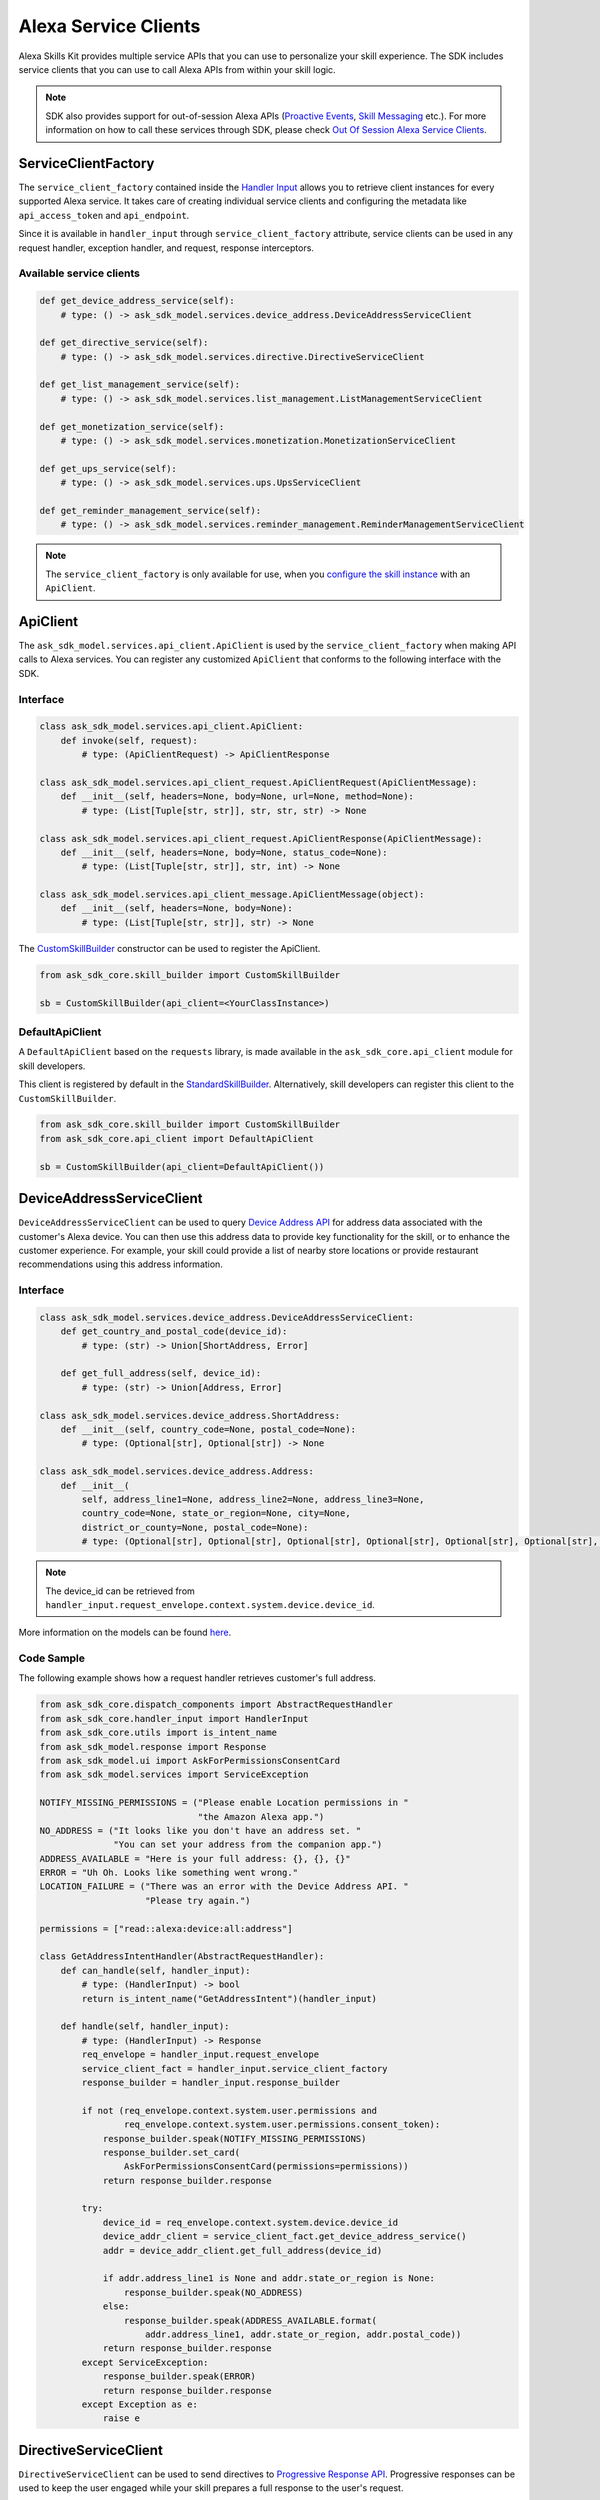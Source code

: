 Alexa Service Clients
=====================

Alexa Skills Kit provides multiple service APIs that you can use to
personalize your skill experience. The SDK includes service clients that
you can use to call Alexa APIs from within your skill logic.

.. note::

    SDK also provides support for out-of-session Alexa APIs
    (`Proactive Events <https://developer.amazon.com/docs/smapi/proactive-events-api.html>`__,
    `Skill Messaging <https://developer.amazon.com/docs/smapi/send-a-message-request-to-a-skill.html>`__
    etc.). For more information on how to call these services through SDK,
    please check
    `Out Of Session Alexa Service Clients <OUT_OF_SESSION_SERVICE_CLIENTS.html>`__.

ServiceClientFactory
--------------------

The ``service_client_factory`` contained inside the `Handler Input <REQUEST_PROCESSING.html#handler-input>`_
allows you to retrieve client instances for every supported Alexa service. It
takes care of creating individual service clients and configuring the metadata
like ``api_access_token`` and ``api_endpoint``.

Since it is available in ``handler_input`` through ``service_client_factory``
attribute, service clients can be used in any request handler, exception
handler, and request, response interceptors.

Available service clients
~~~~~~~~~~~~~~~~~~~~~~~~~

.. code-block:: python

    def get_device_address_service(self):
        # type: () -> ask_sdk_model.services.device_address.DeviceAddressServiceClient

    def get_directive_service(self):
        # type: () -> ask_sdk_model.services.directive.DirectiveServiceClient

    def get_list_management_service(self):
        # type: () -> ask_sdk_model.services.list_management.ListManagementServiceClient

    def get_monetization_service(self):
        # type: () -> ask_sdk_model.services.monetization.MonetizationServiceClient

    def get_ups_service(self):
        # type: () -> ask_sdk_model.services.ups.UpsServiceClient

    def get_reminder_management_service(self):
        # type: () -> ask_sdk_model.services.reminder_management.ReminderManagementServiceClient

.. note::

    The ``service_client_factory`` is only available for use, when you
    `configure the skill instance <SKILL_BUILDERS.html#skill-builders>`_
    with an ``ApiClient``.

ApiClient
---------

The ``ask_sdk_model.services.api_client.ApiClient`` is used by the
``service_client_factory`` when making API calls to Alexa services.
You can register any customized ``ApiClient`` that conforms to the following
interface with the SDK.

Interface
~~~~~~~~~

.. code-block:: python

    class ask_sdk_model.services.api_client.ApiClient:
        def invoke(self, request):
            # type: (ApiClientRequest) -> ApiClientResponse

    class ask_sdk_model.services.api_client_request.ApiClientRequest(ApiClientMessage):
        def __init__(self, headers=None, body=None, url=None, method=None):
            # type: (List[Tuple[str, str]], str, str, str) -> None

    class ask_sdk_model.services.api_client_request.ApiClientResponse(ApiClientMessage):
        def __init__(self, headers=None, body=None, status_code=None):
            # type: (List[Tuple[str, str]], str, int) -> None

    class ask_sdk_model.services.api_client_message.ApiClientMessage(object):
        def __init__(self, headers=None, body=None):
            # type: (List[Tuple[str, str]], str) -> None

The `CustomSkillBuilder <SKILL_BUILDERS.html#customskillbuilder-class>`__
constructor can be used to register the ApiClient.

.. code-block:: python

    from ask_sdk_core.skill_builder import CustomSkillBuilder

    sb = CustomSkillBuilder(api_client=<YourClassInstance>)

DefaultApiClient
~~~~~~~~~~~~~~~~

A ``DefaultApiClient`` based on the ``requests`` library, is made available in
the ``ask_sdk_core.api_client`` module for skill developers.

This client is registered by default in the `StandardSkillBuilder <SKILL_BUILDERS.html#standardskillbuilder-class>`__.
Alternatively, skill developers can register this client to the
``CustomSkillBuilder``.

.. code-block:: python

    from ask_sdk_core.skill_builder import CustomSkillBuilder
    from ask_sdk_core.api_client import DefaultApiClient

    sb = CustomSkillBuilder(api_client=DefaultApiClient())

DeviceAddressServiceClient
--------------------------

``DeviceAddressServiceClient`` can be used to query `Device Address API <https://developer.amazon.com/docs/custom-skills/device-address-api.html>`_
for address data associated with the customer's Alexa device. You can then
use this address data to provide key functionality for the skill, or to
enhance the customer experience. For example, your skill could provide a list
of nearby store locations or provide restaurant recommendations using this
address information.

Interface
~~~~~~~~~

.. code-block:: python

    class ask_sdk_model.services.device_address.DeviceAddressServiceClient:
        def get_country_and_postal_code(device_id):
            # type: (str) -> Union[ShortAddress, Error]

        def get_full_address(self, device_id):
            # type: (str) -> Union[Address, Error]

    class ask_sdk_model.services.device_address.ShortAddress:
        def __init__(self, country_code=None, postal_code=None):
            # type: (Optional[str], Optional[str]) -> None

    class ask_sdk_model.services.device_address.Address:
        def __init__(
            self, address_line1=None, address_line2=None, address_line3=None,
            country_code=None, state_or_region=None, city=None,
            district_or_county=None, postal_code=None):
            # type: (Optional[str], Optional[str], Optional[str], Optional[str], Optional[str], Optional[str], Optional[str], Optional[str]) -> None

.. note::

    The device_id can be retrieved from ``handler_input.request_envelope.context.system.device.device_id``.

More information on the models can be found `here <models/ask_sdk_model.services.device_address.html>`__.

Code Sample
~~~~~~~~~~~

The following example shows how a request handler retrieves customer's full
address.

.. code-block:: python

    from ask_sdk_core.dispatch_components import AbstractRequestHandler
    from ask_sdk_core.handler_input import HandlerInput
    from ask_sdk_core.utils import is_intent_name
    from ask_sdk_model.response import Response
    from ask_sdk_model.ui import AskForPermissionsConsentCard
    from ask_sdk_model.services import ServiceException

    NOTIFY_MISSING_PERMISSIONS = ("Please enable Location permissions in "
                                  "the Amazon Alexa app.")
    NO_ADDRESS = ("It looks like you don't have an address set. "
                  "You can set your address from the companion app.")
    ADDRESS_AVAILABLE = "Here is your full address: {}, {}, {}"
    ERROR = "Uh Oh. Looks like something went wrong."
    LOCATION_FAILURE = ("There was an error with the Device Address API. "
                        "Please try again.")

    permissions = ["read::alexa:device:all:address"]

    class GetAddressIntentHandler(AbstractRequestHandler):
        def can_handle(self, handler_input):
            # type: (HandlerInput) -> bool
            return is_intent_name("GetAddressIntent")(handler_input)

        def handle(self, handler_input):
            # type: (HandlerInput) -> Response
            req_envelope = handler_input.request_envelope
            service_client_fact = handler_input.service_client_factory
            response_builder = handler_input.response_builder

            if not (req_envelope.context.system.user.permissions and
                    req_envelope.context.system.user.permissions.consent_token):
                response_builder.speak(NOTIFY_MISSING_PERMISSIONS)
                response_builder.set_card(
                    AskForPermissionsConsentCard(permissions=permissions))
                return response_builder.response

            try:
                device_id = req_envelope.context.system.device.device_id
                device_addr_client = service_client_fact.get_device_address_service()
                addr = device_addr_client.get_full_address(device_id)

                if addr.address_line1 is None and addr.state_or_region is None:
                    response_builder.speak(NO_ADDRESS)
                else:
                    response_builder.speak(ADDRESS_AVAILABLE.format(
                        addr.address_line1, addr.state_or_region, addr.postal_code))
                return response_builder.response
            except ServiceException:
                response_builder.speak(ERROR)
                return response_builder.response
            except Exception as e:
                raise e

DirectiveServiceClient
----------------------

``DirectiveServiceClient`` can be used to send directives to `Progressive Response API <https://developer.amazon.com/docs/custom-skills/send-the-user-a-progressive-response.html>`_.
Progressive responses can be used to keep the user engaged while your skill
prepares a full response to the user's request.

Interface
~~~~~~~~~

.. code-block:: python

    class ask_sdk_model.services.directive.DirectiveServiceClient:
        def enqueue(self, send_directive_request):
            # type: (SendDirectiveRequest) -> Union[Error]

    class ask_sdk_model.services.directive.SendDirectiveRequest:
        def __init__(self, header=None, directive=None):
            # type: (Optional[Header], Optional[SpeakDirective]) -> None

    class ask_sdk_model.services.directive.SpeakDirective:
        def __init__(self, speech=None):
            # type: (Optional[str]) -> None

More information on the models can be found `here <models/ask_sdk_model.services.directive.html>`__.

Code Sample
~~~~~~~~~~~

The following example shows a function that can be used in a ``handle`` method
for sending a progressive response.

.. code-block:: python

    from ask_sdk_core.handler_input import HandlerInput
    from ask_sdk_model.services.directive import (
        SendDirectiveRequest, Header, SpeakDirective)
    import time

    def get_progressive_response(handler_input):
        # type: (HandlerInput) -> None
        request_id_holder = handler_input.request_envelope.request.request_id
        directive_header = Header(request_id=request_id_holder)
        speech = SpeakDirective(speech="Ok, give me a minute")
        directive_request = SendDirectiveRequest(
            header=directive_header, directive=speech)

        directive_service_client = handler_input.service_client_factory.get_directive_service()
        directive_service_client.enqueue(directive_request)
        time.sleep(5)
        return

ListManagementServiceClient
---------------------------

``ListManagementServiceClient`` can be used to access the `List Management API <https://developer.amazon.com/docs/custom-skills/access-the-alexa-shopping-and-to-do-lists.html#list-management-quick-reference>`_
n order to read or modify both the Alexa default lists and any custom lists
customer may have.

Interface
~~~~~~~~~

.. code-block:: python

    class ask_sdk_model.services.list_management.ListManagementServiceClient:
        def get_lists_metadata(self):
            # type: () -> Union[ForbiddenError, Error, AlexaListsMetadata]

        def get_list(self, list_id, status):
            # type: (str, str) -> Union[AlexaList, Error]

        def get_list_item(self, list_id, item_id):
            # type: (str, str) -> Union[AlexaListItem, Error]

        def create_list(self, create_list_request):
            # type: (CreateListRequest) -> Union[Error, AlexaListMetadata]

        def create_list_item(self, list_id, create_list_item_request):
            # type: (str, CreateListItemRequest) -> Union[AlexaListItem, Error]

        def update_list(self, list_id, update_list_request):
            # type: (str, UpdateListRequest) -> Union[Error, AlexaListMetadata]

        def update_list_item(self, list_id, item_id, update_list_item_request):
            # type: (str, str, UpdateListItemRequest) -> Union[AlexaListItem, Error]

        def delete_list(self, list_id):
            # type: (str) -> Union[Error]

        def delete_list_item(self, list_id, item_id):
            # type: (str, str) -> Union[Error]


More information on the models can be found `here <models/ask_sdk_model.services.list_management.html>`__.

MonetizationServiceClient
-------------------------

In-Skill Purchase Service
~~~~~~~~~~~~~~~~~~~~~~~~~

The SDK provides a ``MonetizationServiceClient`` that invokes `inSkillPurchase API <https://developer.amazon.com/docs/in-skill-purchase/isp-overview.html>`_
to retrieve all in-skill products associated with the current skill along
with indications if each product is purchasable and/or already purchased by
the current customer.

Interface
*********

.. code-block:: python

    class ask_sdk_model.services.monetization.MonetizationServiceClient:
        def get_in_skill_products(
            self, accept_language, purchasable=None, entitled=None,
            product_type=None, next_token=None, max_results=None):
            # type: (str, Optional[PurchasableState], Optional[EntitledState], Optional[ProductType], Optional[str], Optional[float]) -> Union[Error, InSkillProductsResponse]

        def get_in_skill_product(self, accept_language, product_id):
            # type: (str, str) -> Union[Error, InSkillProduct]

    class ask_sdk_model.services.monetization.InSkillProductsResponse:
        def __init__(self, in_skill_products=None, is_truncated=None, next_token=None):
            # type: (Optional[List[InSkillProduct]], Optional[bool], Optional[str]) -> None

    class ask_sdk_model.services.monetization.InSkillProduct:
    self, product_id=None, reference_name=None, name=None, object_type=None, summary=None, purchasable=None, entitled=None, active_entitlement_count=None, purchase_mode=None
        def __init__(
            self, product_id=None, reference_name=None, name=None,
            object_type=None, summary=None, purchasable=None, entitled=None,
            active_entitlement_count=None, purchase_mode=None):
            # type: (Optional[str], Optional[str], Optional[str], Optional[ProductType], Optional[str], Optional[PurchasableState], Optional[EntitledState], Optional[int], Optional[PurchaseMode]) -> None

    class ask_sdk_model.services.monetization.ProductType(Enum):
        SUBSCRIPTION = "SUBSCRIPTION"
        ENTITLEMENT = "ENTITLEMENT"
        CONSUMABLE = "CONSUMABLE"

    class ask_sdk_model.services.monetization.PurchasableState(Enum):
        PURCHASABLE = "PURCHASABLE"
        NOT_PURCHASABLE = "NOT_PURCHASABLE"

    class ask_sdk_model.services.monetization.EntitledState(Enum):
        ENTITLED = "ENTITLED"
        NOT_ENTITLED = "NOT_ENTITLED"

    class ask_sdk_model.services.monetization.PurchaseMode(Enum):
        TEST = "TEST"
        LIVE = "LIVE"


.. note::

    ``accept_language`` is the locale of the request and can be retrieved from
    ``handler_input.request_envelope.request.locale``.

More information on the models can be found `here <models/ask_sdk_model.services.monetization.html>`__.

Code Sample
***********

get_in_skill_products
_____________________

The ``get_in_skill_products`` method retrieves all associated in-skill
products for the current skill along with purchasability and entitlement
indications for each in-skill product for the current skill and customer.

.. code-block:: python

    from ask_sdk_core.dispatch_components import AbstractRequestHandler
    from ask_sdk_core.handler_input import HandlerInput
    from ask_sdk_core.utils import is_request_type
    from ask_sdk_model.response import Response
    from ask_sdk_model.services.monetization import (
        EntitledState, PurchasableState, InSkillProductsResponse)

    class LaunchRequestHandler(AbstractRequestHandler):
        def can_handle(self, handler_input):
            return is_request_type("LaunchRequest")(handler_input)

        def handle(self, handler_input):
            locale = handler_input.request_envelope.request.locale
            ms = handler_input.service_client_factory.get_monetization_service()
            product_response = ms.get_in_skill_products(locale)

            if isinstance(product_response, InSkillProductsResponse):
                total_products = len(product_response.in_skill_products)
                entitled_products = len([l for l in product_response.in_skill_products
                                     if l.entitled == EntitledState.ENTITLED])
                purchasable_products = len([l for l in product_response.in_skill_products
                                        if l.purchasable == PurchasableState.PURCHASABLE])

                speech = (
                    "Found total {} products of which {} are purchasable and {} "
                    "are entitled".format(
                        total_products, purchasable_products, entitled_products))
            else:
                speech = "Something went wrong in loading your purchase history."

            return handler_input.response_builder.speak(speech).response

The API response contains an array of in-skill product records.

get_in_skill_product:
_____________________

The ``get_in_skill_product`` API retrieves the product record for a
single in-skill product identified by a given productId.

.. code-block:: python

    from ask_sdk_core.dispatch_components import AbstractRequestHandler
    from ask_sdk_core.handler_input import HandlerInput
    from ask_sdk_core.utils import is_request_type
    from ask_sdk_model.response import Response
    from ask_sdk_model.services.monetization import InSkillProduct

    class LaunchRequestHandler(AbstractRequestHandler):
        def can_handle(self, handler_input):
            return is_request_type("LaunchRequest")(handler_input)

        def handle(self, handler_input):
            locale = handler_input.request_envelope.request.locale
            ms = handler_input.service_client_factory.get_monetization_service()
            product_id = "amzn1.adg.product.<GUID>"
            product_response = ms.get_in_skill_product(locale)

            if isinstance(product_response, InSkillProduct):
                # code to handle InSkillProduct goes here
                speech = ""
                pass
            else:
                speech = "Something went wrong in loading your product."

            return handler_input.response_builder.speak(speech).response


The API response contains a single in-skill product record.

More information on these APIs and their usage for skill implementation is
available here: `Add In-Skill Purchases to a Custom Skill <https://developer.amazon.com/docs/in-skill-purchase/add-isps-to-a-skill.html>`__.

In-Skill Purchase Interface
~~~~~~~~~~~~~~~~~~~~~~~~~~~

The SDK provides the ``set_directive()`` `method <RESPONSE_BUILDING.html#interface>`__
for skills to initiate in-skill purchase and cancellation requests through
Alexa. Amazon systems then manage the voice interaction with customers, handle
the purchase transaction and return a status response back to the requesting
skill. Three different ``actions`` are supported using this interface:

 - ``Upsell``
 - ``Buy``
 - ``Cancel``

More details about these ``actions`` and recommended use-cases is available
here: `Add In-Skill Purchases to a Custom Skill <https://developer.amazon.com/docs/in-skill-purchase/add-isps-to-a-skill.html>`__.

Code Sample
***********

Upsell
______

Skills should initiate the Upsell action to present an in-skill contextually
when the user did not explicitly ask for it. E.g. During or after the free
content has been served. A productId and upsell message is required to
initiate the Upsell action. The upsell message allows developers to specify
how Alexa can present the in-skill product to the user before presenting the
pricing offer.

.. code-block:: python

    from ask_sdk_model.interfaces.connections import SendRequestDirective

    # In the skill flow, once a decision is made to offer an in-skill product to a
    # customer without an explicit ask from the customer


    return handler_input.response_builder.add_directive(
            SendRequestDirective(
                name="Upsell",
                payload={
                    "InSkillProduct": {
                        "productId": "<product_id>",
                    },
                    "upsellMessage": "<introductory upsell description for the in-skill product>",
                },
                token="correlationToken")
        ).response

Buy
___

Skills should initiate the Buy action when a customer asks to buy a specific
in-skill product. A product_id is required to initiate the Buy action.

.. code-block:: python

    from ask_sdk_core.dispatch_components import AbstractRequestHandler
    from ask_sdk_core.handler_input import HandlerInput
    from ask_sdk_core.utils import is_intent_name
    from ask_sdk_model.response import Response
    from ask_sdk_model.interfaces.connections import SendRequestDirective

    # Skills would implement a custom intent (BuyProductIntent below) that captures
    # user's intent to buy an in-skill product and then trigger the Buy request for it.
    # For e.g. 'Alexa, buy <product name>'

    class BuyProductIntentHandler(AbstractRequestHandler):
        def can_handle(self, handler_input):
            # type: (HandlerInput) -> bool
            return is_intent_name("BuyProductIntent")(handler_input)

        def handle(self, handler_input):
            # type: (HandlerInput) -> Response

            # Obtain the corresponding product_id for the requested in-skill
            # product by invoking InSkillProducts API.
            # The slot variable product_name used below is only for demonstration.

            locale = handler_input.request_envelope.request.locale
            ms = handler_input.service_client_factory.get_monetization_service()

            product_response = ms.get_in_skill_products(locale)
            slots = handler_input.request_envelope.request.intent.slots
            product_ref_name = slots.get("product_name").value
            product_record = [l for l in product_response.in_skill_products
                              if l.reference_name == product_ref_name]

            if product_record:
                return handler_input.response_builder.add_directive(
                    SendRequestDirective(
                        name="Buy",
                        payload={
                            "InSkillProduct": {
                                "productId": product_record[0].product_id
                            }
                        },
                        token="correlationToken")
                ).response
            else:
                return handler_input.response_builder.speak(
                    "I am sorry. That product is not available for purchase"
                    ).response

Cancel
______


Skills should initiate the Cancel action when a customer asks to cancel an
existing Entitlement or Subscription for a supported in-skill product. A
product_id is required to initiate the Cancel action.

.. code-block:: python

    from ask_sdk_core.dispatch_components import AbstractRequestHandler
    from ask_sdk_core.handler_input import HandlerInput
    from ask_sdk_core.utils import is_intent_name
    from ask_sdk_model.response import Response
    from ask_sdk_model.interfaces.connections import SendRequestDirective

    # Skills would implement a custom intent (CancelProductIntent below) that captures
    # user's intent to cancel an in-skill product and then trigger the Cancel request for it.
    # For e.g. 'Alexa, cancel <product name>'

    class CancelProductIntentHandler(AbstractRequestHandler):
        def can_handle(self, handler_input):
            # type: (HandlerInput) -> bool
            return is_intent_name("CancelProductIntent")(handler_input)

        def handle(self, handler_input):
            # type: (HandlerInput) -> Response

            # Obtain the corresponding product_id for the requested in-skill
            # product by invoking InSkillProducts API.
            # The slot variable product_name used below is only for demonstration.

            locale = handler_input.request_envelope.request.locale
            ms = handler_input.service_client_factory.get_monetization_service()

            product_response = ms.get_in_skill_products(locale)
            slots = handler_input.request_envelope.request.intent.slots
            product_ref_name = slots.get("product_name").value
            product_record = [l for l in product_response.in_skill_products
                              if l.reference_name == product_ref_name]

            if product_record:
                return handler_input.response_builder.add_directive(
                    SendRequestDirective(
                        name="Cancel",
                        payload={
                            "InSkillProduct": {
                                "productId": product_record[0].product_id
                            }
                        },
                        token="correlationToken")
                ).response
            else:
                return handler_input.response_builder.speak(
                    "I am sorry. I don't know that one").response

UpsServiceClient
----------------

``UpsServiceClient`` can be used to query `Alexa Customer Profile API <https://developer.amazon.com/docs/custom-skills/request-customer-contact-information-for-use-in-your-skill.html>`_
for customer contact information and `Alexa Customer Settings API <https://developer.amazon.com/docs/smapi/alexa-settings-api-reference.html>`__
for retrieving customer preferences for the time zone, distance measuring
unit and temperature measurement unit.

Interface
~~~~~~~~~

.. code-block:: python

    class ask_sdk_model.services.ups.UpsServiceClient:
        def get_profile_email(self):
            # type: () -> Union[str, Error]

        def get_profile_given_name(self):
            # type: () -> Union[str, Error]

        def get_profile_mobile_number(self):
            # type: () -> Union[PhoneNumber, Error]

        def get_profile_name(self):
            # type: () -> Union[str, Error]

        def get_system_distance_units(self, device_id):
            # type: (str) -> Union[Error, DistanceUnits]

        def get_system_temperature_unit(self, device_id):
            # type: (str) -> Union[TemperatureUnit, Error]

        def get_system_time_zone(self, device_id):
            # type: (str) -> Union[str, Error]

    class ask_sdk_model.services.ups.PhoneNumber:
        def __init__(self, country_code=None, phone_number=None):
            # type: (Optional[str], Optional[str]) -> None

    class ask_sdk_model.services.DistanceUnits(Enum):
        METRIC = "METRIC"
        IMPERIAL = "IMPERIAL"

    class ask_sdk_model.services.TemparatureUnit(Enum):
        CELSIUS = "CELSIUS"
        FAHRENHEIT = "FAHRENHEIT"

.. note::

    The device_id can be retrieved from ``handler_input.request_envelope.context.system.device.device_id``.

More information on the models can be found `here <models/ask_sdk_model.services.ups.html>`__.

ReminderManagementServiceClient
-------------------------------

``ReminderManagementServiceClient`` can be used to `create and manage Reminders <https://developer.amazon.com/docs/smapi/alexa-reminders-overview.html>`__
for your customers.

Interface
~~~~~~~~~

.. code-block:: python

    class ask_sdk_model.services.reminder_management.ReminderManagementServiceClient:
        def create_reminder(self, reminder_request):
            # type: (ReminderRequest) -> Union[ReminderResponse, Error]

        def update_reminder(self, alert_token, reminder_request):
            # type: (str, ReminderRequest) -> Union[ReminderResponse, Error]

        def delete_reminder(self, alert_token):
            # type: (str) -> Union[Error]

        def get_reminder(self, alert_token):
            # type: (str) -> Union[GetReminderResponse, Error]

        def get_reminders(self):
            # type: () -> Union[GetRemindersResponse, Error]

More information on the models can be found `here <models/ask_sdk_model.services.reminder_management.html>`__.

